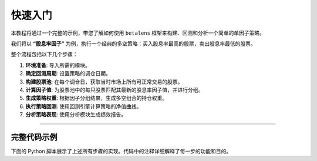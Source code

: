 .. _getting_started:

############
快速入门
############

本教程将通过一个完整的示例，带您了解如何使用 ``betalens`` 框架来构建、回测和分析一个简单的单因子策略。

我们将以 **“股息率因子”** 为例，执行一个经典的多空策略：买入股息率最高的股票，卖出股息率最低的股票。

整个流程包括以下几个步骤：

1.  **环境准备**: 导入所需的模块。
2.  **确定回测周期**: 设置策略的调仓日期。
3.  **构建股票池**: 在每个调仓日，获取当时市场上所有可正常交易的股票。
4.  **计算因子值**: 为股票池中的每只股票匹配其最新的股息率因子值，并进行分组。
5.  **生成策略权重**: 根据因子分组结果，生成多空组合的持仓权重。
6.  **执行策略回测**: 使用回测引擎计算策略的净值曲线。
7.  **分析策略表现**: 使用分析模块生成绩效报告。

--------------------

完整代码示例
=============

下面的 Python 脚本展示了上述所有步骤的实现。代码中的注释详细解释了每一步的功能和目的。

.. code-block:: python
   :linenos:

   # 步骤 1: 环境准备
   # 导入所有需要的模块
   import betalens.datafeed as datafeed
   import betalens.factor as factor
   import betalens.backtest as backtest
   import betalens.analyst as analyst
   import matplotlib.pyplot as plt

   # 步骤 2: 确定回测周期
   # 使用 `get_absolute_trade_days` 获取从2015到2024年每年度的最后一个交易日。
   # 这是确定策略调仓频率的第一步。
   rebalance_dates = datafeed.get_absolute_trade_days(
       "2015-04-30", "2024-04-30", "Y"
   )

   # 步骤 3: 构建股票池
   # `get_tradable_pool` 会连接数据库，查询在指定调仓日处于可交易状态的所有股票，
   # 从而避免买入停牌或退市的股票。
   print("正在获取可交易股票池...")
   trade_dates, stock_pool = factor.get_tradable_pool(rebalance_dates)

   # 步骤 4: 计算因子值并分组
   # 这是因子构建的核心。`single_factor` 函数为每个调仓日的每只股票，查询其最新的因子值，
   # 并使用 pandas.qcut 将它们分为10组。
   print("正在计算因子暴露并分组...")
   factor_metric = "股息率(报告期)"
   quantiles = {factor_metric: 10} # 将股票按因子值进行十分位分组
   labeled_pool = factor.single_factor(
       trade_dates, stock_pool, factor_metric, quantiles
   )

   # (可选) 打印因子分组的描述性统计，以检查分组是否均匀、合理
   print("因子分组描述:")
   print(factor.describe_labeled_pool(labeled_pool))

   # 步骤 5: 生成策略权重
   # `get_single_factor_weight` 根据分组结果 (`_label` 列) 生成权重。
   # 'classic-long-short' 模式会自动做多标签值最大的组，做空标签值最小的组。
   # 因此也要注意，如SMB等因子的逻辑与之相反。
   print("正在生成策略权重...")
   weight_params = {
       'factor_key': factor_metric,
       'mode': 'classic-long-short',
   }
   weights = factor.get_single_factor_weight(labeled_pool, weight_params)

   # 为回测引擎添加空的 cash 列
   weights['cash'] = 0

   # 步骤 6: 执行策略回测
   # `BacktestBase` 是回测引擎。只需传入权重和初始资金，
   # 它就会自动处理价格获取、交易模拟和净值计算。
   print("正在执行回测...")
   backtest_engine = backtest.BacktestBase(
       weight=weights,
       symbol="dividend_yield_factor",
       amount=1000000
   )

   # 步骤 7: 分析策略表现
   # `PortfolioAnalyzer` 和 `ReportExporter` 是绩效分析工具。
   # 前者计算各种指标，后者则将这些指标格式化为易读的表格。
   print("正在生成绩效报告...")
   analyzer = analyst.PortfolioAnalyzer(backtest_engine.nav)
   exporter = analyst.ReportExporter(analyzer)

   print("\n--- 分年度绩效报告 ---")
   exporter.generate_annual_report()

   # 绘制最终的净值曲线
   plt.figure(figsize=(12, 7))
   backtest_engine.nav.plot(title='股息率因子策略净值曲线')
   plt.grid(True)
   plt.show()

